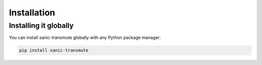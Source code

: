 ============
Installation
============

----------------------
Installing it globally
----------------------

You can install sanic-transmute globally with any Python package manager:

.. code::

    pip install sanic-transmute
